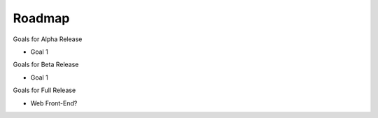 Roadmap
================================

Goals for Alpha Release

* Goal 1

Goals for Beta Release

* Goal 1

Goals for Full Release

* Web Front-End?